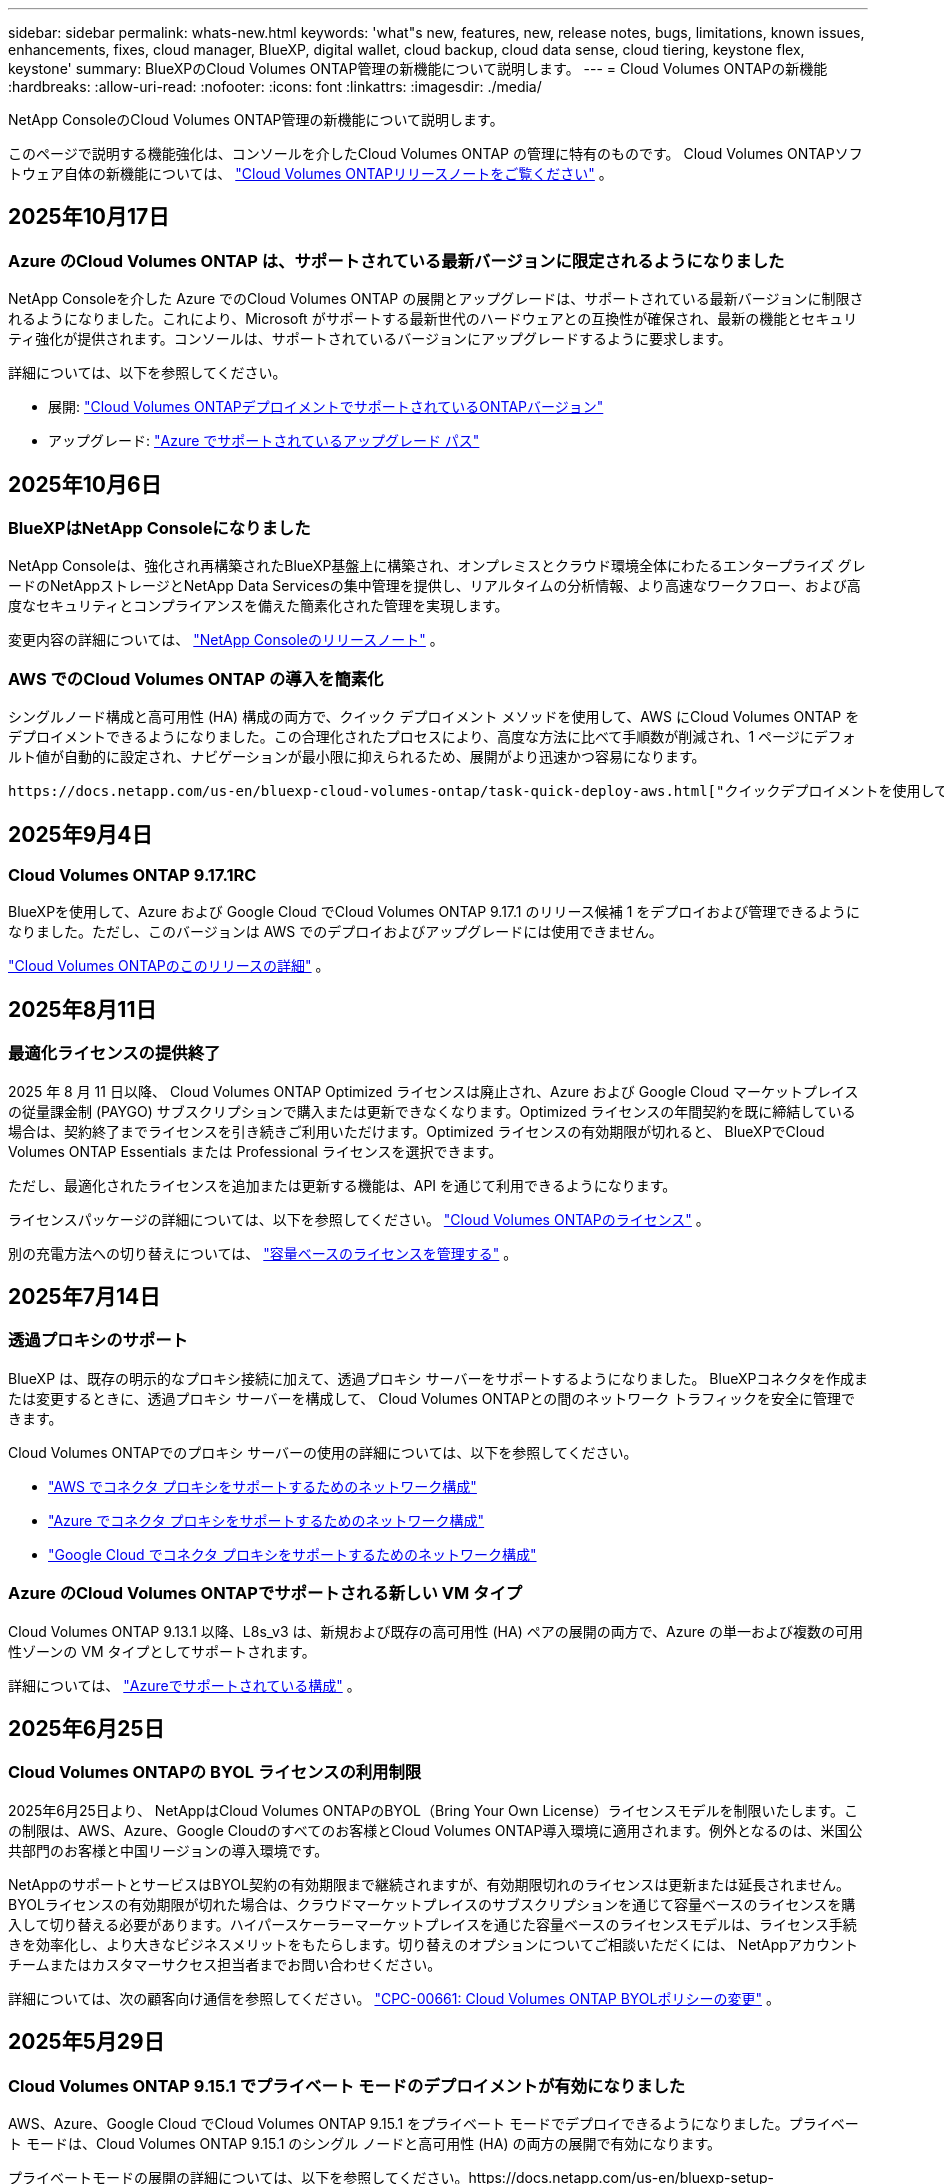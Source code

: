 ---
sidebar: sidebar 
permalink: whats-new.html 
keywords: 'what"s new, features, new, release notes, bugs, limitations, known issues, enhancements, fixes, cloud manager, BlueXP, digital wallet, cloud backup, cloud data sense, cloud tiering, keystone flex, keystone' 
summary: BlueXPのCloud Volumes ONTAP管理の新機能について説明します。 
---
= Cloud Volumes ONTAPの新機能
:hardbreaks:
:allow-uri-read: 
:nofooter: 
:icons: font
:linkattrs: 
:imagesdir: ./media/


[role="lead"]
NetApp ConsoleのCloud Volumes ONTAP管理の新機能について説明します。

このページで説明する機能強化は、コンソールを介したCloud Volumes ONTAP の管理に特有のものです。  Cloud Volumes ONTAPソフトウェア自体の新機能については、 https://docs.netapp.com/us-en/cloud-volumes-ontap-relnotes/index.html["Cloud Volumes ONTAPリリースノートをご覧ください"^] 。



== 2025年10月17日



=== Azure のCloud Volumes ONTAP は、サポートされている最新バージョンに限定されるようになりました

NetApp Consoleを介した Azure でのCloud Volumes ONTAP の展開とアップグレードは、サポートされている最新バージョンに制限されるようになりました。これにより、Microsoft がサポートする最新世代のハードウェアとの互換性が確保され、最新の機能とセキュリティ強化が提供されます。コンソールは、サポートされているバージョンにアップグレードするように要求します。

詳細については、以下を参照してください。

* 展開: https://docs.netapp.com/us-en/storage-management-cloud-volumes-ontap/reference-versions.html#azure["Cloud Volumes ONTAPデプロイメントでサポートされているONTAPバージョン"^]
* アップグレード: https://docs.netapp.com/us-en/storage-management-cloud-volumes-ontap/task-updating-ontap-cloud.html#supported-upgrade-paths["Azure でサポートされているアップグレード パス"^]




== 2025年10月6日



=== BlueXPはNetApp Consoleになりました

NetApp Consoleは、強化され再構築されたBlueXP基盤上に構築され、オンプレミスとクラウド環境全体にわたるエンタープライズ グレードのNetAppストレージとNetApp Data Servicesの集中管理を提供し、リアルタイムの分析情報、より高速なワークフロー、および高度なセキュリティとコンプライアンスを備えた簡素化された管理を実現します。

変更内容の詳細については、 https://docs.netapp.com/us-en/bluexp-relnotes/index.html["NetApp Consoleのリリースノート"^] 。



=== AWS でのCloud Volumes ONTAP の導入を簡素化

シングルノード構成と高可用性 (HA) 構成の両方で、クイック デプロイメント メソッドを使用して、AWS にCloud Volumes ONTAP をデプロイメントできるようになりました。この合理化されたプロセスにより、高度な方法に比べて手順数が削減され、1 ページにデフォルト値が自動的に設定され、ナビゲーションが最小限に抑えられるため、展開がより迅速かつ容易になります。

 https://docs.netapp.com/us-en/bluexp-cloud-volumes-ontap/task-quick-deploy-aws.html["クイックデプロイメントを使用してAWSにCloud Volumes ONTAPをデプロイする"^] 。



== 2025年9月4日



=== Cloud Volumes ONTAP 9.17.1RC

BlueXPを使用して、Azure および Google Cloud でCloud Volumes ONTAP 9.17.1 のリリース候補 1 をデプロイおよび管理できるようになりました。ただし、このバージョンは AWS でのデプロイおよびアップグレードには使用できません。

link:https://docs.netapp.com/us-en/cloud-volumes-ontap-relnotes/["Cloud Volumes ONTAPのこのリリースの詳細"^] 。



== 2025年8月11日



=== 最適化ライセンスの提供終了

2025 年 8 月 11 日以降、 Cloud Volumes ONTAP Optimized ライセンスは廃止され、Azure および Google Cloud マーケットプレイスの従量課金制 (PAYGO) サブスクリプションで購入または更新できなくなります。Optimized ライセンスの年間契約を既に締結している場合は、契約終了までライセンスを引き続きご利用いただけます。Optimized ライセンスの有効期限が切れると、 BlueXPでCloud Volumes ONTAP Essentials または Professional ライセンスを選択できます。

ただし、最適化されたライセンスを追加または更新する機能は、API を通じて利用できるようになります。

ライセンスパッケージの詳細については、以下を参照してください。 https://docs.netapp.com/us-en/bluexp-cloud-volumes-ontap/concept-licensing.html["Cloud Volumes ONTAPのライセンス"^] 。

別の充電方法への切り替えについては、 https://docs.netapp.com/us-en/bluexp-cloud-volumes-ontap/task-manage-capacity-licenses.html["容量ベースのライセンスを管理する"^] 。



== 2025年7月14日



=== 透過プロキシのサポート

BlueXP は、既存の明示的なプロキシ接続に加えて、透過プロキシ サーバーをサポートするようになりました。  BlueXPコネクタを作成または変更するときに、透過プロキシ サーバーを構成して、 Cloud Volumes ONTAPとの間のネットワーク トラフィックを安全に管理できます。

Cloud Volumes ONTAPでのプロキシ サーバーの使用の詳細については、以下を参照してください。

* https://docs.netapp.com/us-en/bluexp-cloud-volumes-ontap/reference-networking-aws.html#network-configurations-to-support-connector-proxy-servers["AWS でコネクタ プロキシをサポートするためのネットワーク構成"^]
* https://docs.netapp.com/us-en/bluexp-cloud-volumes-ontap/azure/reference-networking-azure.html#network-configurations-to-support-connector["Azure でコネクタ プロキシをサポートするためのネットワーク構成"^]
* https://docs.netapp.com/us-en/bluexp-cloud-volumes-ontap/reference-networking-gcp.html#network-configurations-to-support-connector-proxy["Google Cloud でコネクタ プロキシをサポートするためのネットワーク構成"^]




=== Azure のCloud Volumes ONTAPでサポートされる新しい VM タイプ

Cloud Volumes ONTAP 9.13.1 以降、L8s_v3 は、新規および既存の高可用性 (HA) ペアの展開の両方で、Azure の単一および複数の可用性ゾーンの VM タイプとしてサポートされます。

詳細については、 https://docs.netapp.com/us-en/cloud-volumes-ontap-relnotes/reference-configs-azure.html["Azureでサポートされている構成"^] 。



== 2025年6月25日



=== Cloud Volumes ONTAPの BYOL ライセンスの利用制限

2025年6月25日より、 NetAppはCloud Volumes ONTAPのBYOL（Bring Your Own License）ライセンスモデルを制限いたします。この制限は、AWS、Azure、Google Cloudのすべてのお客様とCloud Volumes ONTAP導入環境に適用されます。例外となるのは、米国公共部門のお客様と中国リージョンの導入環境です。

NetAppのサポートとサービスはBYOL契約の有効期限まで継続されますが、有効期限切れのライセンスは更新または延長されません。BYOLライセンスの有効期限が切れた場合は、クラウドマーケットプレイスのサブスクリプションを通じて容量ベースのライセンスを購入して切り替える必要があります。ハイパースケーラーマーケットプレイスを通じた容量ベースのライセンスモデルは、ライセンス手続きを効率化し、より大きなビジネスメリットをもたらします。切り替えのオプションについてご相談いただくには、 NetAppアカウントチームまたはカスタマーサクセス担当者までお問い合わせください。

詳細については、次の顧客向け通信を参照してください。  https://mysupport.netapp.com/info/communications/CPC-00661.html["CPC-00661: Cloud Volumes ONTAP BYOLポリシーの変更"^] 。



== 2025年5月29日



=== Cloud Volumes ONTAP 9.15.1 でプライベート モードのデプロイメントが有効になりました

AWS、Azure、Google Cloud でCloud Volumes ONTAP 9.15.1 をプライベート モードでデプロイできるようになりました。プライベート モードは、Cloud Volumes ONTAP 9.15.1 のシングル ノードと高可用性 (HA) の両方の展開で有効になります。

プライベートモードの展開の詳細については、以下を参照してください。https://docs.netapp.com/us-en/bluexp-setup-admin/concept-modes.html#restricted-mode["BlueXPの展開モードについて学ぶ"^] 。



== 2025年5月12日



=== BlueXPの Azure マーケットプレイスを通じて行われたデプロイメントの検出

BlueXPには、Azure マーケットプレイスを通じて直接導入されたCloud Volumes ONTAPシステムを検出できる機能が追加されました。つまり、他のCloud Volumes ONTAPシステムと同様に、これらのシステムをBlueXPの作業環境として追加および管理できるようになりました。

https://docs.netapp.com/us-en/bluexp-cloud-volumes-ontap/task-deploy-cvo-azure-mktplc.html["AzureマーケットプレイスからCloud Volumes ONTAPをデプロイする"^]



== 2025年4月16日



=== Azure でサポートされる新しいリージョン

次のリージョンの Azure の単一および複数のアベイラビリティーゾーンにCloud Volumes ONTAP 9.12.1 GA 以降をデプロイできるようになりました。これには、単一ノードと高可用性 (HA) の両方の展開のサポートが含まれます。

* スペイン中部
* メキシコ中央


すべての地域のリストについては、 https://bluexp.netapp.com/cloud-volumes-global-regions["Azure のグローバル地域マップ"^] 。



== 2025年4月14日



=== Google Cloud の API を通じてストレージ VM の作成を自動化

BlueXP API を使用して、Google Cloud でのストレージ VM の作成を自動化できるようになりました。この機能は、Cloud Volumes ONTAP の高可用性 (HA) 構成で使用されていましたが、単一ノードの展開でも使用できるようになりました。 BlueXP API を使用すると、必要なネットワーク インターフェース、LIF、管理 LIF を手動で構成する必要なく、Google Cloud 環境で追加のデータ提供ストレージ VM を簡単に作成、名前変更、削除できます。この自動化により、ストレージ VM の管理プロセスが簡素化されます。

https://docs.netapp.com/us-en/bluexp-cloud-volumes-ontap/task-managing-svms-gcp.html["Google Cloud でCloud Volumes ONTAPのデータ提供ストレージ VM を管理する"^]



== 2025年4月3日



=== AWS のCloud Volumes ONTAP 9.13.1 の中国リージョンのサポート

中国リージョンの AWS にCloud Volumes ONTAP 9.13.1 をデプロイできるようになりました。これには、単一ノードと高可用性 (HA) の両方の展開のサポートが含まれます。NetAppから直接購入したライセンスのみがサポートされます。

地域ごとの提供状況については、 https://bluexp.netapp.com/cloud-volumes-global-regions["Cloud Volumes ONTAPのグローバル リージョン マップ"^] 。



== 2025年3月28日



=== Cloud Volumes ONTAP 9.14.1 でプライベート モードのデプロイメントが有効になりました

AWS、Azure、Google Cloud でCloud Volumes ONTAP 9.14.1 をプライベート モードでデプロイできるようになりました。プライベート モードは、Cloud Volumes ONTAP 9.14.1 のシングル ノードと高可用性 (HA) の両方の展開で有効になります。

プライベートモードの展開の詳細については、以下を参照してください。https://docs.netapp.com/us-en/bluexp-setup-admin/concept-modes.html#restricted-mode["BlueXPの展開モードについて学ぶ"^] 。



== 2025年3月12日



=== Azure の複数の可用性ゾーンの展開でサポートされる新しいリージョン

Cloud Volumes ONTAP 9.12.1 GA 以降では、次のリージョンで Azure の HA 複数可用性ゾーンの展開がサポートされるようになりました。

* 米国中部
* US Gov Virginia (米国政府地域 - バージニア州)


すべての地域のリストについては、 https://bluexp.netapp.com/cloud-volumes-global-regions["Azure のグローバル地域マップ"^] 。



== 2025年3月10日



=== Azure の API を通じてストレージ VM の作成を自動化

BlueXP API を使用して、Azure のCloud Volumes ONTAP用の追加データ提供ストレージ VM を作成、名前変更、削除できるようになりました。  API を使用すると、管理目的でストレージ VM を使用する必要がある場合、必要なネットワーク インターフェイス、LIF、管理 LIF の構成を含む、ストレージ VM の作成プロセスが自動化されます。

https://docs.netapp.com/us-en/bluexp-cloud-volumes-ontap/task-managing-svms-azure.html["Azure でCloud Volumes ONTAPのデータサービス ストレージ VM を管理する"^]



== 2025年3月6日



=== Cloud Volumes ONTAP 9.16.1 GA

BlueXPを使用して、Azure および Google Cloud でCloud Volumes ONTAP 9.16.1 一般提供リリースを展開および管理できるようになりました。ただし、このバージョンは AWS でのデプロイおよびアップグレードには使用できません。

link:https://docs.netapp.com/us-en/cloud-volumes-ontap-9161-relnotes/["Cloud Volumes ONTAPのこのリリースに含まれる新機能について学びましょう"^] 。



== 2025年3月3日



=== Azure のニュージーランド北部リージョンのサポート

Cloud Volumes ONTAP 9.12.1 GA 以降の単一ノードおよび高可用性 (HA) 構成では、Azure でニュージーランド北部リージョンがサポートされるようになりました。このリージョンでは Lsv3 インスタンス タイプはサポートされていないことに注意してください。

サポートされているすべての地域のリストについては、 https://bluexp.netapp.com/cloud-volumes-global-regions["Azure のグローバル地域マップ"^] 。



== 2025年2月18日



=== Azure マーケットプレイス直接展開のご紹介

Azure マーケットプレイスの直接展開を利用して、Azure マーケットプレイスからCloud Volumes ONTAP を簡単かつ迅速に直接展開できるようになりました。この合理化された方法を使用すると、 BlueXPコネクタをセットアップしたり、 BlueXPを介してCloud Volumes ONTAP を展開するために必要なその他のオンボーディング基準を満たしたりすることなく、環境内でCloud Volumes ONTAPのコア機能や機能を探索できます。

* https://docs.netapp.com/us-en/bluexp-cloud-volumes-ontap/concept-azure-mktplace-direct.html["Azure でのCloud Volumes ONTAP の展開オプションについて学習します"^]
* https://docs.netapp.com/us-en/bluexp-cloud-volumes-ontap/task-deploy-cvo-azure-mktplc.html["AzureマーケットプレイスからCloud Volumes ONTAPをデプロイする"^]




== 2025年2月10日



=== BlueXPからSystem Managerにアクセスするためのユーザー認証が有効になりました

BlueXP管理者は、 BlueXPからONTAP System Manager にアクセスするONTAPユーザーの認証をアクティブ化できるようになりました。 BlueXP Connector 設定を編集することで、このオプションを有効にすることができます。このオプションは標準モードとプライベートモードで使用できます。

link:https://docs.netapp.com/us-en/bluexp-cloud-volumes-ontap/task-administer-advanced-view.html["System Manager を使用してCloud Volumes ONTAPを管理する"^] 。



=== BlueXP Advanced View が System Manager に名称変更されました

ONTAP System Manager を介してBlueXPからCloud Volumes ONTAP を詳細に管理するためのオプションの名前が、*Advanced View* から *System Manager* に変更されました。

link:https://docs.netapp.com/us-en/bluexp-cloud-volumes-ontap/task-administer-advanced-view.html["System Manager を使用してCloud Volumes ONTAPを管理する"^] 。



=== BlueXP digital walletでライセンスをより簡単に管理する方法をご紹介します

BlueXP digital wallet内の改善されたナビゲーション ポイントを使用することで、 Cloud Volumes ONTAPライセンスの管理が簡素化されました。

* *管理 >Licenses and subscriptions> 概要/直接ライセンス* タブから、 Cloud Volumes ONTAPライセンス情報に簡単にアクセスできます。
* 容量ベースのライセンスを包括的に理解するには、[概要] タブの Cloud Volume ONTAPパネルで [表示] をクリックします。この詳細ビューでは、ライセンスとサブスクリプションに関する詳細な情報が表示されます。
* 以前のインターフェースを希望する場合は、[*従来のビューに切り替える*] ボタンをクリックして、ライセンスの詳細をタイプ別に表示し、ライセンスの課金方法を変更できます。


link:https://docs.netapp.com/us-en/bluexp-cloud-volumes-ontap/task-manage-capacity-licenses.html["容量ベースのライセンスを管理する"^] 。



== 2024年12月9日



=== ベストプラクティスに合わせて Azure でサポートされる VM のリストが更新されました

Azure にCloud Volumes ONTAPの新しいインスタンスを展開するときに、DS_v2 および Es_v3 マシン ファミリはBlueXPで選択できなくなりました。これらのファミリは、古い既存のシステムでのみ保持され、サポートされます。Cloud Volumes ONTAPの新しいデプロイメントは、9.12.1 リリース以降でのみ Azure でサポートされます。Es_v4 またはCloud Volumes ONTAP 9.12.1 以降と互換性のある他のシリーズに切り替えることをお勧めします。ただし、DS_v2 および Es_v3 シリーズのマシンは、API を通じて行われる新しいデプロイメントでは利用できるようになります。

https://docs.netapp.com/us-en/cloud-volumes-ontap-relnotes/reference-configs-azure.html["Azureでサポートされている構成"^]



== 2024年11月11日



=== ノードベースライセンスの提供終了

NetApp は、Cloud Volumes ONTAPノードベース ライセンスの提供終了 (EOA) とサポート終了 (EOS) を計画しています。 2024 年 11 月 11 日をもって、ノードベースのライセンスの限定提供は終了しました。ノードベースのライセンスのサポートは、2024 年 12 月 31 日に終了します。ノードベースのライセンスの EOA 後は、 BlueXPライセンス変換ツールを使用して容量ベースのライセンスに移行する必要があります。

年間契約または長期契約の場合、 NetApp、EOA 日付またはライセンス有効期限の前にNetApp の担当者に連絡して、移行の前提条件が満たされていることを確認することをお勧めします。 Cloud Volumes ONTAPノードの長期契約がなく、オンデマンドの従量課金制 (PAYGO) サブスクリプションに対してシステムを実行している場合は、EOS 日付の前に変換を計画することが重要です。長期契約と PAYGO サブスクリプションの両方において、 BlueXPライセンス変換ツールを使用してシームレスな変換を行うことができます。

https://docs.netapp.com/us-en/bluexp-cloud-volumes-ontap/concept-licensing.html#end-of-availability-of-node-based-licenses["ノードベースライセンスの提供終了"^] https://docs.netapp.com/us-en/bluexp-cloud-volumes-ontap/task-convert-node-capacity.html["Cloud Volumes ONTAPノードベースのライセンスを容量ベースのライセンスに変換する"^]



=== BlueXPからのノードベースのデプロイメントの削除

ノードベースのライセンスを使用してCloud Volumes ONTAPシステムを展開するオプションは、 BlueXPでは非推奨です。いくつかの特殊なケースを除き、どのクラウド プロバイダーでも、Cloud Volumes ONTAPデプロイメントにノードベースのライセンスを使用することはできません。

NetApp は、契約上の義務と運用上のニーズに準拠する次の固有のライセンス要件を認識しており、これらの状況でノードベースのライセンスを引き続きサポートします。

* 米国公共部門の顧客
* プライベートモードでのデプロイメント
* AWS におけるCloud Volumes ONTAPの中国リージョン展開
* 有効で期限切れでないノードごとのライセンス（BYOLライセンス）をお持ちの場合


https://docs.netapp.com/us-en/bluexp-cloud-volumes-ontap/concept-licensing.html#end-of-availability-of-node-based-licenses["ノードベースライセンスの提供終了"^]



=== Azure Blob ストレージ上のCloud Volumes ONTAPデータ用のコールド層の追加

BlueXPでは、Azure Blob ストレージに非アクティブな容量層データを保存するためにコールド層を選択できるようになりました。既存のホット層とクール層にコールド層を追加すると、より手頃なストレージ オプションが提供され、コスト効率が向上します。

https://docs.netapp.com/us-en/bluexp-cloud-volumes-ontap/concept-data-tiering.html#data-tiering-in-azure["Azure のデータ階層化"^]



=== Azure のストレージ アカウントへのパブリック アクセスを制限するオプション

Azure のCloud Volumes ONTAPシステムのストレージ アカウントへのパブリック アクセスを制限するオプションが追加されました。アクセスを無効にすると、組織のセキュリティ ポリシーに準拠する必要がある場合でも、同じ VNet 内であってもプライベート IP アドレスが公開されることを防ぐことができます。このオプションは、 Cloud Volumes ONTAPシステムのデータ階層化も無効にし、単一ノードと高可用性ペアの両方に適用できます。

https://docs.netapp.com/us-en/bluexp-cloud-volumes-ontap/reference-networking-azure.html#security-group-rules["セキュリティグループルール"^] 。



=== Cloud Volumes ONTAP導入後の WORM 有効化

BlueXPを使用して、既存のCloud Volumes ONTAPシステムで、Write Once、Read Many (WORM) ストレージをアクティブ化できるようになりました。この機能により、作成時に WORM が有効になっていなかった場合でも、作業環境で WORM を有効にする柔軟性が得られます。一度有効にすると、WORM を無効にすることはできません。

https://docs.netapp.com/us-en/bluexp-cloud-volumes-ontap/concept-worm.html#enabling-worm-on-a-cloud-volumes-ontap-working-environment["Cloud Volumes ONTAP作業環境で WORM を有効にする"^]



== 2024年10月25日



=== Google Cloud でサポートされる VM のリストがベスト プラクティスに合わせて更新されました

Google Cloud でCloud Volumes ONTAPの新しいインスタンスをデプロイするときに、n1 シリーズ マシンはBlueXPで選択できなくなりました。n1 シリーズのマシンは、古い既存のシステムでのみ保持され、サポートされます。Cloud Volumes ONTAPの新しいデプロイメントは、Google Cloud 9.8 リリース以降でのみサポートされます。 Cloud Volumes ONTAP 9.8 以降と互換性のある n2 シリーズのマシン タイプに切り替えることをお勧めします。ただし、n1 シリーズのマシンは、API を通じて実行される新しいデプロイメントに使用できます。

https://docs.netapp.com/us-en/cloud-volumes-ontap-relnotes/reference-configs-gcp.html["Google Cloud でサポートされている構成"^] 。



=== プライベートモードでの Amazon Web Services のローカルゾーンのサポート

BlueXP は、プライベート モードでのCloud Volumes ONTAP高可用性 (HA) デプロイメント用の AWS ローカルゾーンをサポートするようになりました。以前は標準モードのみに限定されていたサポートが、プライベート モードまで拡張されました。


NOTE: BlueXP を制限モードで使用する場合、AWS ローカルゾーンはサポートされません。

HAデプロイメントを備えたAWSローカルゾーンの詳細については、以下を参照してください。link:https://docs.netapp.com/us-en/bluexp-cloud-volumes-ontap/concept-ha.html#aws-local-zones["AWS ローカルゾーン"^] 。



== 2024年10月7日



=== アップグレードのバージョン選択におけるユーザーエクスペリエンスの向上

このリリース以降、 BlueXP通知を使用してCloud Volumes ONTAPをアップグレードしようとすると、使用するデフォルト、最新バージョン、互換性のあるバージョンに関するガイダンスが表示されます。また、 Cloud Volumes ONTAPインスタンスと互換性のある最新のパッチまたはメジャー バージョンを選択したり、アップグレードするバージョンを手動で入力したりできるようになりました。

https://docs.netapp.com/us-en/bluexp-cloud-volumes-ontap/task-updating-ontap-cloud.html#upgrade-from-bluexp-notifications["Cloud Volumes ONTAPソフトウェアのアップグレード"]



== 2024年9月9日



=== WORMとARP機能は課金対象外となりました

WORM (Write Once Read Many) と ARP (Autonomous Ransomware Protection) の組み込みデータ保護およびセキュリティ機能は、Cloud Volumes ONTAPライセンスで追加料金なしで提供されます。新しい価格モデルは、AWS、Azure、Google Cloud の新規および既存の BYOL と PAYGO/マーケットプレイスのサブスクリプションの両方に適用されます。容量ベースとノードベースの両方のライセンスには、単一ノードと高可用性 (HA) ペアを含むすべての構成の ARP と WORM が追加費用なしで含まれます。

簡素化された価格設定により、次のようなメリットがもたらされます。

* 現在 WORM と ARP が含まれているアカウントでは、これらの機能に対して料金が発生しなくなります。今後は、この変更以前と同様に、容量使用量に対する料金のみが請求されます。今後の請求書には WORM と ARP は含まれなくなります。
* 現在のアカウントにこれらの機能が含まれていない場合は、追加料金なしで WORM と ARP を選択できるようになりました。
* 新規アカウントのすべてのCloud Volumes ONTAPサービスでは、WORM と ARP の料金は除外されます。


これらの機能の詳細については、以下をご覧ください。

* https://docs.netapp.com/us-en/bluexp-cloud-volumes-ontap/task-protecting-ransomware.html["Cloud Volumes ONTAPでNetAppランサムウェア保護ソリューションを有効にする"]
* https://docs.netapp.com/us-en/bluexp-cloud-volumes-ontap/concept-worm.html["WORMストレージ"]




== 2024年8月23日



=== AWS でカナダ西部リージョンのサポートが開始されました

Cloud Volumes ONTAP 9.12.1 GA 以降では、カナダ西部リージョンが AWS でサポートされるようになりました。

すべての地域のリストについては、 https://bluexp.netapp.com/cloud-volumes-global-regions["AWS のグローバルリージョンマップ"^] 。



== 2024年8月22日



=== Cloud Volumes ONTAP 9.15.1 GA

BlueXP は、AWS、Azure、Google Cloud でCloud Volumes ONTAP 9.15.1 一般提供リリースを展開および管理できるようになりました。

https://docs.netapp.com/us-en/cloud-volumes-ontap-9151-relnotes/["Cloud Volumes ONTAPのこのリリースに含まれる新機能について学びましょう"^] 。



== 2024年8月8日



=== Edge Cache ライセンス パッケージは廃止されました

Edge Cache 容量ベースのライセンス パッケージは、Cloud Volumes ONTAPの今後の展開では利用できなくなります。ただし、API を使用してこの機能を利用することができます。



=== Azure の Flash Cache の最小バージョン サポート

Azure で Flash Cache を構成するために必要な最小のCloud Volumes ONTAPバージョンは 9.13.1 GA です。  Azure のCloud Volumes ONTAPシステムに Flash Cache をデプロイするには、 ONTAP 9.13.1 GA 以降のバージョンのみを使用できます。

サポートされている構成については、 https://docs.netapp.com/us-en/cloud-volumes-ontap-relnotes/reference-configs-azure.html#single-node-systems["Azureでサポートされている構成"^] 。



=== マーケットプレイスサブスクリプションの無料トライアルは廃止されました

クラウド プロバイダーのマーケットプレイスにおける従量課金制サブスクリプションの 30 日間の自動無料トライアルまたは評価ライセンスは、 Cloud Volumes ONTAPでは利用できなくなります。マーケットプレイスのあらゆるタイプのサブスクリプション（PAYGO または年間契約）の課金は、無料試用期間なしで、最初の使用から有効になります。



== 2024年6月10日



=== Cloud Volumes ONTAP 9.15.0

BlueXP は、AWS、Azure、Google Cloud でCloud Volumes ONTAP 9.15.0 を展開および管理できるようになりました。

https://docs.netapp.com/us-en/cloud-volumes-ontap-9150-relnotes/["Cloud Volumes ONTAPのこのリリースに含まれる新機能について学びましょう"^] 。



== 2024年5月17日



=== Amazon Web Services ローカルゾーンのサポート

Cloud Volumes ONTAP HA デプロイメントで AWS ローカルゾーンのサポートが利用できるようになりました。  AWS ローカルゾーンは、ストレージ、コンピューティング、データベース、およびその他の厳選された AWS サービスが大都市や産業地域の近くに配置されているインフラストラクチャ展開です。


NOTE: BlueXP を標準モードで使用する場合、AWS ローカルゾーンがサポートされます。現時点では、 BlueXP を制限モードまたはプライベートモードで使用する場合、AWS ローカルゾーンはサポートされません。

HAデプロイメントを備えたAWSローカルゾーンの詳細については、以下を参照してください。 https://docs.netapp.com/us-en/bluexp-cloud-volumes-ontap/concept-ha.html#aws-local-zones["AWS ローカルゾーン"^] 。



== 2024年4月23日



=== Azure の複数の可用性ゾーンの展開でサポートされる新しいリージョン

Cloud Volumes ONTAP 9.12.1 GA 以降では、次のリージョンで Azure の HA 複数可用性ゾーンの展開がサポートされるようになりました。

* ドイツ西中部
* ポーランド中央
* 米国西部3
* イスラエル中央
* イタリア北部
* カナダ中部


すべての地域のリストについては、 https://bluexp.netapp.com/cloud-volumes-global-regions["Azure のグローバル地域マップ"^] 。



=== Google Cloud でヨハネスブルグ リージョンがサポートされるようになりました

ヨハネスブルグ地域(`africa-south1`Google Cloud for Cloud Volumes ONTAP 9.12.1 GA 以降では、リージョンがサポートされるようになりました。

すべての地域のリストについては、 https://bluexp.netapp.com/cloud-volumes-global-regions["Google Cloud のグローバル地域マップ"^] 。



=== ボリュームテンプレートとタグはサポートされなくなりました

テンプレートからボリュームを作成したり、ボリュームのタグを編集したりすることはできなくなりました。これらのアクションは、現在は利用できなくなったBlueXP修復サービスに関連付けられていました。



== 2024年3月8日



=== Amazon インスタントメタデータサービス v2 のサポート

AWS では、 Cloud Volumes ONTAP、Mediator、および Connector がすべての機能で Amazon Instant Metadata Service v2 (IMDSv2) をサポートするようになりました。 IMDSv2 は脆弱性に対する保護を強化します。以前は IMDSv1 のみがサポートされていました。

セキュリティ ポリシーで必要な場合は、IMDSv2 を使用するように EC2 インスタンスを設定できます。手順については、 https://docs.netapp.com/us-en/bluexp-setup-admin/task-require-imdsv2.html["既存のコネクタを管理するためのBlueXP のセットアップおよび管理ドキュメント"^] 。



== 2024年3月5日



=== Cloud Volumes ONTAP 9.14.1 GA

BlueXP は、AWS、Azure、Google Cloud でCloud Volumes ONTAP 9.14.1 一般提供リリースを展開および管理できるようになりました。

https://docs.netapp.com/us-en/cloud-volumes-ontap-9141-relnotes/["Cloud Volumes ONTAPのこのリリースに含まれる新機能について学びましょう"^] 。



== 2024年2月2日



=== Azure での Edv5 シリーズ VM のサポート

Cloud Volumes ONTAP は、9.14.1 リリース以降、次の Edv5 シリーズ VM をサポートするようになりました。

* E4ds_v5
* E8ds_v5
* E20s_v5
* E32ds_v5
* E48ds_v5
* E64ds_v5


https://docs.netapp.com/us-en/cloud-volumes-ontap-relnotes/reference-configs-azure.html["Azureでサポートされている構成"^]



== 2024年1月16日



=== BlueXPのパッチリリース

パッチ リリースは、 BlueXPで、Cloud Volumes ONTAPの最新の 3 つのバージョンに対してのみ利用できます。

https://docs.netapp.com/us-en/bluexp-cloud-volumes-ontap/task-updating-ontap-cloud.html#patch-releases["Cloud Volumes ONTAP のアップグレード"^]



== 2024年1月8日



=== Azure の複数の可用性ゾーン向けの新しい VM

Cloud Volumes ONTAP 9.13.1 以降、次の VM タイプは、新規および既存の高可用性ペアの展開に対して Azure の複数の可用性ゾーンをサポートします。

* L16s_v3
* L32s_v3
* L48s_v3
* L64s_v3


https://docs.netapp.com/us-en/cloud-volumes-ontap-relnotes/reference-configs-azure.html["Azureでサポートされている構成"^]



== 2023年12月6日



=== Cloud Volumes ONTAP 9.14.1 RC1

BlueXP は、AWS、Azure、Google Cloud でCloud Volumes ONTAP 9.14.1 を展開および管理できるようになりました。

https://docs.netapp.com/us-en/cloud-volumes-ontap-9141-relnotes/["Cloud Volumes ONTAPのこのリリースに含まれる新機能について学びましょう"^] 。



=== 300 TiB FlexVol volumeの上限

Cloud Volumes ONTAP 9.12.1 P2 および 9.13.0 P2 以降では System Manager とONTAP CLI を使用して、またCloud Volumes ONTAP 9.13.1 以降ではBlueXPを使用して、最大サイズ 300 TiB までのFlexVol volumeを作成できるようになりました。

* https://docs.netapp.com/us-en/cloud-volumes-ontap-relnotes/reference-limits-aws.html#file-and-volume-limits["AWSのストレージ制限"]
* https://docs.netapp.com/us-en/cloud-volumes-ontap-relnotes/reference-limits-azure.html#file-and-volume-limits["Azure のストレージ制限"]
* https://docs.netapp.com/us-en/cloud-volumes-ontap-relnotes/reference-limits-gcp.html#logical-storage-limits["Google Cloud のストレージ制限"]




== 2023年12月5日

以下の変更が導入されました。



=== Azure の新しいリージョンのサポート

.単一のアベイラビリティゾーンリージョンのサポート
Cloud Volumes ONTAP 9.12.1 GA 以降では、次のリージョンで Azure の高可用性単一可用性ゾーンのデプロイメントがサポートされるようになりました。

* テルアビブ
* ミラノ


.複数のアベイラビリティゾーンリージョンのサポート
Cloud Volumes ONTAP 9.12.1 GA 以降では、次のリージョンで Azure の高可用性の複数可用性ゾーンのデプロイメントがサポートされるようになりました。

* インド中部
* ノルウェー東部
* スイス北部
* 南アフリカ北部
* アラブ首長国連邦北部


すべての地域のリストについては、 https://bluexp.netapp.com/cloud-volumes-global-regions["Azure のグローバル地域マップ"^] 。



== 2023年11月10日

コネクタの 3.9.35 リリースでは、次の変更が導入されました。



=== Google Cloud でベルリン リージョンがサポートされるようになりました

Google Cloud のCloud Volumes ONTAP 9.12.1 GA 以降では、ベルリン リージョンがサポートされるようになりました。

すべての地域のリストについては、 https://bluexp.netapp.com/cloud-volumes-global-regions["Google Cloud のグローバル地域マップ"^] 。



== 2023年11月8日

コネクタの 3.9.35 リリースでは、次の変更が導入されました。



=== AWSでテルアビブリージョンがサポートされるようになりました

Cloud Volumes ONTAP 9.12.1 GA 以降では、テルアビブ リージョンが AWS でサポートされるようになりました。

すべての地域のリストについては、 https://bluexp.netapp.com/cloud-volumes-global-regions["AWS のグローバルリージョンマップ"^] 。



== 2023年11月1日

コネクタの 3.9.34 リリースでは、次の変更が導入されました。



=== Google Cloud でサウジアラビア リージョンがサポートされるようになりました

Google Cloud のCloud Volumes ONTAPおよび Connector for Cloud Volumes ONTAP 9.12.1 GA 以降で、サウジアラビア リージョンがサポートされるようになりました。

すべての地域のリストについては、 https://bluexp.netapp.com/cloud-volumes-global-regions["Google Cloud のグローバル地域マップ"^] 。



== 2023年10月23日

コネクタの 3.9.34 リリースでは、次の変更が導入されました。



=== Azure の HA マルチアベイラビリティゾーン展開でサポートされる新しいリージョン

Azure の次のリージョンでは、 Cloud Volumes ONTAP 9.12.1 GA 以降の高可用性の複数の可用性ゾーンの展開がサポートされるようになりました。

* オーストラリア東部
* 東アジア
* フランス中部
* 北ヨーロッパ
* カタール中央
* スウェーデン中央
* 西ヨーロッパ
* 米国西部2


複数のアベイラビリティゾーンをサポートするすべてのリージョンのリストについては、 https://bluexp.netapp.com/cloud-volumes-global-regions["Azure のグローバル地域マップ"^] 。



== 2023年10月6日

コネクタの 3.9.34 リリースでは、次の変更が導入されました。



=== Cloud Volumes ONTAP 9.14.0

BlueXP は、AWS、Azure、Google Cloud でCloud Volumes ONTAP 9.14.0 一般提供リリースを展開および管理できるようになりました。

https://docs.netapp.com/us-en/cloud-volumes-ontap-9140-relnotes/["Cloud Volumes ONTAPのこのリリースに含まれる新機能について学びましょう"^] 。



== 2023年9月10日

コネクタの 3.9.33 リリースでは、次の変更が導入されました。



=== Azure での Lsv3 シリーズ VM のサポート

9.13.1 リリース以降、L48s_v3 および L64s_v3 インスタンス タイプが、単一および複数の可用性ゾーンでの共有管理対象ディスクを使用した単一ノードおよび高可用性ペアの展開で、Azure のCloud Volumes ONTAPでサポートされるようになりました。これらのインスタンス タイプは Flash Cache をサポートします。

https://docs.netapp.com/us-en/cloud-volumes-ontap-relnotes/reference-configs-azure.html["Azure でCloud Volumes ONTAPがサポートする構成を表示する"^] https://docs.netapp.com/us-en/cloud-volumes-ontap-relnotes/reference-limits-azure.html["Azure のCloud Volumes ONTAPのストレージ制限を表示する"^]



== 2023年7月30日

コネクタの 3.9.32 リリースでは、次の変更が導入されました。



=== Google Cloud のフラッシュ キャッシュと高速書き込みのサポート

Google Cloud for Cloud Volumes ONTAP 9.13.1 以降では、Flash Cache と高速書き込み速度を個別に有効にできます。サポートされているすべてのインスタンス タイプで、高速書き込み速度を利用できます。  Flash Cache は次のインスタンス タイプでサポートされています。

* n2-標準-16
* n2-標準-32
* n2-標準-48
* n2-標準-64


これらの機能は、単一ノードと高可用性ペアの両方の展開で個別に、または一緒に使用できます。

https://docs.netapp.com/us-en/bluexp-cloud-volumes-ontap/task-deploying-gcp.html["Google Cloud でCloud Volumes ONTAPを起動する"^]



=== 使用状況レポートの機能強化

使用状況レポート内に表示される情報にさまざまな改善が加えられました。使用状況レポートの機能強化は次のとおりです。

* 列名に TiB 単位が含まれるようになりました。
* シリアル番号用の新しい「ノード」フィールドが追加されました。
* ストレージ VM 使用状況レポートに新しい「ワークロード タイプ」列が追加されました。
* ストレージ VM およびボリュームの使用状況レポートに作業環境名が含まれるようになりました。
* ボリューム タイプ「ファイル」のラベルが「プライマリ (読み取り/書き込み)」になりました。
* ボリューム タイプ「セカンダリ」のラベルが「セカンダリ (DP)」に変更されました。


使用状況レポートの詳細については、以下を参照してください。 https://docs.netapp.com/us-en/bluexp-cloud-volumes-ontap/task-manage-capacity-licenses.html#download-usage-reports["使用状況レポートをダウンロードする"^] 。



== 2023年7月26日

コネクタの 3.9.31 リリースでは、次の変更が導入されました。



=== Cloud Volumes ONTAP 9.13.1 GA

BlueXP は、AWS、Azure、Google Cloud でCloud Volumes ONTAP 9.13.1 一般提供リリースを展開および管理できるようになりました。

https://docs.netapp.com/us-en/cloud-volumes-ontap-9131-relnotes/["Cloud Volumes ONTAPのこのリリースに含まれる新機能について学びましょう"^] 。



== 2023年7月2日

コネクタの 3.9.31 リリースでは、次の変更が導入されました。



=== Azure での HA 複数可用性ゾーン展開のサポート

Azure の日本東部と韓国中部では、 Cloud Volumes ONTAP 9.12.1 GA 以降の HA 複数可用性ゾーンの展開がサポートされるようになりました。

複数のアベイラビリティゾーンをサポートするすべてのリージョンのリストについては、 https://bluexp.netapp.com/cloud-volumes-global-regions["Azure のグローバル地域マップ"^] 。



=== 自律型ランサムウェア保護のサポート

Autonomous Ransomware Protection (ARP) がCloud Volumes ONTAPでサポートされるようになりました。  ARP サポートは、Cloud Volumes ONTAPバージョン 9.12.1 以降で利用できます。

Cloud Volumes ONTAPを使用した ARP の詳細については、以下を参照してください。 https://docs.netapp.com/us-en/bluexp-cloud-volumes-ontap/task-protecting-ransomware.html#autonomous-ransomware-protection["自律型ランサムウェア対策"^] 。



== 2023年6月26日

コネクタの 3.9.30 リリースでは、次の変更が導入されました。



=== Cloud Volumes ONTAP 9.13.1 RC1

BlueXP は、AWS、Azure、Google Cloud でCloud Volumes ONTAP 9.13.1 を展開および管理できるようになりました。

https://docs.netapp.com/us-en/cloud-volumes-ontap-9131-relnotes["Cloud Volumes ONTAPのこのリリースに含まれる新機能について学びましょう"^] 。



== 2023年6月4日

コネクタの 3.9.30 リリースでは、次の変更が導入されました。



=== Cloud Volumes ONTAPアップグレード バージョン セレクターの更新

「Cloud Volumes ONTAP のアップグレード」ページから、 Cloud Volumes ONTAPの最新バージョンにアップグレードするか、古いバージョンにアップグレードするかを選択できるようになりました。

BlueXP経由でCloud Volumes ONTAPをアップグレードする方法の詳細については、以下を参照してください。 https://docs.netapp.com/us-en/cloud-manager-cloud-volumes-ontap/task-updating-ontap-cloud.html#upgrade-cloud-volumes-ontap["Cloud Volumes ONTAP のアップグレード"^] 。



== 2023年5月7日

コネクタの 3.9.29 リリースでは、次の変更が導入されました。



=== Google Cloud でカタール リージョンがサポートされるようになりました

カタール リージョンは、Google Cloud のCloud Volumes ONTAPおよび Connector for Cloud Volumes ONTAP 9.12.1 GA 以降でサポートされるようになりました。



=== Azure でスウェーデン中部リージョンがサポートされるようになりました

Cloud Volumes ONTAPおよび Connector for Cloud Volumes ONTAP 9.12.1 GA 以降では、Azure でスウェーデン セントラル リージョンがサポートされるようになりました。



=== Azure オーストラリア東部における HA マルチアベイラビリティゾーン展開のサポート

Azure のオーストラリア東部リージョンでは、 Cloud Volumes ONTAP 9.12.1 GA 以降の HA 複数可用性ゾーンの展開がサポートされるようになりました。



=== 充電使用量の内訳

容量ベースのライセンスをサブスクライブすると、何に対して課金されるのかがわかるようになりました。 BlueXPのデジタル ウォレットからは、次の種類の使用状況レポートをダウンロードできます。使用状況レポートには、サブスクリプションの容量の詳細が提供され、 Cloud Volumes ONTAPサブスクリプション内のリソースに対してどのように課金されるかが示されます。ダウンロード可能なレポートは他のユーザーと簡単に共有できます。

* Cloud Volumes ONTAPパッケージの使用
* 高レベルの使用法
* ストレージVMの使用状況
* ボリューム使用量


 https://docs.netapp.com/us-en/bluexp-cloud-volumes-ontap/task-manage-capacity-licenses.html["容量ベースのライセンスを管理する"^] 。



=== マーケットプレイスサブスクリプションなしでBlueXPにアクセスすると通知が表示されるようになりました

マーケットプレイス サブスクリプションなしでBlueXPのCloud Volumes ONTAP にアクセスするたびに通知が表示されるようになりました。通知には、「この作業環境のマーケットプレイス サブスクリプションは、 Cloud Volumes ONTAP の利用規約に準拠している必要があります」と記載されています。



== 2023年4月4日



=== AWS の中国リージョンのサポート

Cloud Volumes ONTAP 9.12.1 GA 以降、AWS では次のように中国リージョンがサポートされるようになりました。

* 単一ノード システムがサポートされています。
* NetAppから直接購入したライセンスがサポートされます。


地域ごとの提供状況については、 https://bluexp.netapp.com/cloud-volumes-global-regions["Cloud Volumes ONTAPのグローバル リージョン マップ"^] 。



== 2023年4月3日

コネクタの 3.9.28 リリースでは、次の変更が導入されました。



=== トリノ地域が Google Cloud でサポートされるようになりました

トリノ リージョンは、Google Cloud のCloud Volumes ONTAPおよび Connector for Cloud Volumes ONTAP 9.12.1 GA 以降でサポートされるようになりました。



=== BlueXP digital walletの強化

BlueXP digital walletには、マーケットプレイスのプライベート オファーで購入したライセンス容量が表示されるようになりました。

https://docs.netapp.com/us-en/bluexp-cloud-volumes-ontap/task-manage-capacity-licenses.html["アカウントで消費された容量を確認する方法を学びます"^] 。



=== ボリューム作成時のコメントのサポート

このリリースでは、API を使用してCloud Volumes ONTAP FlexGroupボリュームまたはFlexVol volumeを作成するときにコメントを追加できるようになりました。



=== Cloud Volumes ONTAPの概要、ボリューム、アグリゲート ページのBlueXPユーザー インターフェースの再設計

BlueXPでは、 Cloud Volumes ONTAP の概要、ボリューム、およびアグリゲート ページのユーザー インターフェイスが再設計されました。タイルベースのデザインにより、各タイルにさらに包括的な情報が表示されるため、ユーザー エクスペリエンスが向上します。

image:screenshot-resource-page-rn.png["このスクリーンショットは、Cloud Volumes ONTAP概要ページで再設計されたBlueXPユーザー インターフェースを示しています。さまざまなタイルに、ストレージ効率、バージョン、容量配分、 Cloud Volumes ONTAP の展開、ボリューム、アグリゲート、レプリケーション、バックアップに関する情報が表示されます。"]



=== Cloud Volumes ONTAPを通じて表示可能なFlexGroupボリューム

ONTAP System Manager またはONTAP CLI を通じて直接作成されたFlexGroupボリュームは、 BlueXPの再設計されたボリューム タイルを通じて表示できるようになりました。  FlexVolボリュームに提供される情報と同様に、 BlueXP は専用のボリューム タイルを通じて、作成されたFlexGroupボリュームの詳細情報を提供します。


NOTE: 現在、 BlueXPで既存のFlexGroupボリュームのみを表示できます。  BlueXPでFlexGroupボリュームを作成する機能は現在利用できませんが、将来のリリースで提供される予定です。

image:screenshot-show-flexgroup-volume.png["ボリューム タイル下のFlexGroupボリューム アイコンのホバー テキストを示すスクリーンショット。"]

https://docs.netapp.com/us-en/bluexp-cloud-volumes-ontap/task-manage-volumes.html["作成されたFlexGroupボリュームの表示の詳細について説明します。"^]



== 2023年3月13日



=== Azure の中国リージョンのサポート

Azure でのCloud Volumes ONTAP 9.12.1 GA および 9.13.0 GA の単一ノード展開で、China North 3 リージョンがサポートされるようになりました。これらのリージョンでは、 NetAppから直接購入したライセンス (BYOL ライセンス) のみがサポートされます。


NOTE: 中国地域でのCloud Volumes ONTAPの新規導入は、9.12.1 GA および 9.13.0 GA でのみサポートされます。これらのバージョンを、 Cloud Volumes ONTAPの新しいパッチおよびリリースにアップグレードできます。中国地域で新しいバージョンのCloud Volumes ONTAPを展開する場合は、 NetAppサポートにお問い合わせください。

地域ごとの提供状況については、 https://bluexp.netapp.com/cloud-volumes-global-regions["Cloud Volumes ONTAPのグローバル リージョン マップ"^] 。



== 2023年3月5日

コネクタの 3.9.27 リリースでは、次の変更が導入されました。



=== Cloud Volumes ONTAP 9.13.0

BlueXP は、AWS、Azure、Google Cloud でCloud Volumes ONTAP 9.13.0 を展開および管理できるようになりました。

https://docs.netapp.com/us-en/cloud-volumes-ontap-9130-relnotes["Cloud Volumes ONTAPのこのリリースに含まれる新機能について学びましょう"^] 。



=== Azure での 16 TiB と 32 TiB のサポート

Cloud Volumes ONTAP は、Azure の管理ディスク上で実行される高可用性デプロイメント向けに、16 TiB および 32 TiB のディスク サイズをサポートするようになりました。

詳細はこちら https://docs.netapp.com/us-en/cloud-volumes-ontap-relnotes/reference-configs-azure.html#supported-disk-sizes["Azureでサポートされているディスクサイズ"^]。



=== MTEKMライセンス

マルチテナント暗号化キー管理 (MTEKM) ライセンスは、バージョン 9.12.1 GA 以降を実行している新規および既存のCloud Volumes ONTAPシステムに含まれるようになりました。

マルチテナント外部キー管理により、 NetApp Volume Encryption を使用するときに、個々のストレージ VM (SVM) が KMIP サーバーを通じて独自のキーを維持できるようになります。

https://docs.netapp.com/us-en/bluexp-cloud-volumes-ontap/task-encrypting-volumes.html["NetApp暗号化ソリューションを使用してボリュームを暗号化する方法を学びます"^] 。



=== インターネットのない環境のサポート

Cloud Volumes ONTAP は、インターネットから完全に分離されたあらゆるクラウド環境でサポートされるようになりました。これらの環境では、ノードベースのライセンス (BYOL) のみがサポートされます。容量ベースのライセンスはサポートされていません。開始するには、コネクタ ソフトウェアを手動でインストールし、コネクタ上で実行されているBlueXPコンソールにログインし、BYOL ライセンスをBlueXP digital walletに追加して、 Cloud Volumes ONTAP をデプロイします。

* https://docs.netapp.com/us-en/bluexp-setup-admin/task-quick-start-private-mode.html["インターネットにアクセスできない場所にコネクタをインストールする"^]
* https://docs.netapp.com/us-en/bluexp-setup-admin/task-logging-in.html["コネクタ上のBlueXPコンソールにアクセスする"^]
* https://docs.netapp.com/us-en/bluexp-cloud-volumes-ontap/task-manage-node-licenses.html#manage-byol-licenses["割り当てられていないライセンスを追加する"^]




=== Google Cloud のフラッシュキャッシュと高速書き込み

Cloud Volumes ONTAP 9.13.0 リリースでは、一部のインスタンスにおいて、フラッシュ キャッシュ、高速書き込み、および 8,896 バイトの最大転送単位 (MTU) のサポートが利用できるようになりました。

詳細はこちら https://docs.netapp.com/us-en/cloud-volumes-ontap-relnotes/reference-configs-gcp.html["Google Cloud のライセンスでサポートされている構成"^]。



== 2023年2月5日

コネクタの 3.9.26 リリースでは、次の変更が導入されました。



=== AWSでの配置グループの作成

AWS HA 単一アベイラビリティゾーン (AZ) デプロイメントでの配置グループ作成に新しい構成設定が利用できるようになりました。失敗した配置グループの作成をバイパスし、AWS HA 単一 AZ デプロイメントを正常に完了できるように選択できるようになりました。

配置グループの作成設定を構成する方法の詳細については、以下を参照してください。 https://docs.netapp.com/us-en/bluexp-cloud-volumes-ontap/task-configure-placement-group-failure-aws.html#overview["AWS HA シングル AZ の配置グループ作成を構成する"^] 。



=== プライベート DNS ゾーン構成の更新

Azure Private Links を使用するときに、プライベート DNS ゾーンと仮想ネットワークの間にリンクが作成されないようにする新しい構成設定が利用できるようになりました。作成はデフォルトで有効になっています。

https://docs.netapp.com/us-en/bluexp-cloud-volumes-ontap/task-enabling-private-link.html#provide-bluexp-with-details-about-your-azure-private-dns["BlueXPにAzureプライベートDNSの詳細を提供します"^]



=== WORMストレージとデータ階層化

Cloud Volumes ONTAP 9.8 以降のシステムを作成するときに、データ階層化と WORM ストレージの両方を一緒に有効にできるようになりました。  WORM ストレージによるデータ階層化を有効にすると、クラウド内のオブジェクト ストアにデータを階層化できます。

https://docs.netapp.com/us-en/bluexp-cloud-volumes-ontap/concept-worm.html["WORM ストレージについて学びます。"^]



== 2023年1月1日

コネクタの 3.9.25 リリースでは、次の変更が導入されました。



=== Google Cloud で利用可能なライセンス パッケージ

最適化された Edge Cache 容量ベースのライセンス パッケージは、Google Cloud Marketplace のCloud Volumes ONTAPで従量課金制または年間契約としてご利用いただけます。

参照 https://docs.netapp.com/us-en/bluexp-cloud-volumes-ontap/concept-licensing.html#packages["Cloud Volumes ONTAPライセンス"^]。



=== Cloud Volumes ONTAPのデフォルト設定

マルチテナント暗号化キー管理 (MTEKM) ライセンスは、新しいCloud Volumes ONTAPデプロイメントには含まれなくなりました。

Cloud Volumes ONTAPで自動的にインストールされるONTAP機能ライセンスの詳細については、以下を参照してください。 https://docs.netapp.com/us-en/bluexp-cloud-volumes-ontap/reference-default-configs.html["Cloud Volumes ONTAPのデフォルト設定"^] 。



== 2022年12月15日



=== Cloud Volumes ONTAP 9.12.0

BlueXP は、AWS および Google Cloud でCloud Volumes ONTAP 9.12.0 を展開および管理できるようになりました。

https://docs.netapp.com/us-en/cloud-volumes-ontap-9120-relnotes["Cloud Volumes ONTAPのこのリリースに含まれる新機能について学びましょう"^] 。



== 2022年12月8日



=== Cloud Volumes ONTAP 9.12.1

BlueXPでは、新しい機能と追加のクラウド プロバイダー リージョンのサポートを含むCloud Volumes ONTAP 9.12.1 を展開および管理できるようになりました。

https://docs.netapp.com/us-en/cloud-volumes-ontap-9121-relnotes["Cloud Volumes ONTAPのこのリリースに含まれる新機能について学びましょう"^]



== 2022年12月4日

コネクタの 3.9.24 リリースでは、次の変更が導入されました。



=== Cloud Volumes ONTAP の作成中に WORM + Cloud Backup が利用可能になりました

Cloud Volumes ONTAP の作成プロセス中に、Write Once Read Many (WORM) 機能と Cloud Backup 機能の両方をアクティブ化できるようになりました。



=== Google Cloud でイスラエル リージョンがサポートされるようになりました

Google Cloud のCloud Volumes ONTAPおよび Connector for Cloud Volumes ONTAP 9.11.1 P3 以降では、イスラエル リージョンがサポートされるようになりました。



== 2022年11月15日

コネクタの 3.9.23 リリースでは、次の変更が導入されました。



=== Google Cloud のONTAP S3 ライセンス

Google Cloud Platform でバージョン 9.12.1 以降を実行している新規および既存のCloud Volumes ONTAPシステムに、 ONTAP S3 ライセンスが含まれるようになりました。

https://docs.netapp.com/us-en/ontap/object-storage-management/index.html["ONTAPドキュメント: S3オブジェクトストレージサービスの設定と管理方法を学ぶ"^]



== 2022年11月6日

コネクタの 3.9.23 リリースでは、次の変更が導入されました。



=== Azure でのリソース グループの移動

同じ Azure サブスクリプション内で、Azure のあるリソース グループから別のリソース グループに作業環境を移動できるようになりました。

 https://docs.netapp.com/us-en/bluexp-cloud-volumes-ontap/task-moving-resource-groups-azure.html["リソース グループの移動"] 。



=== NDMPコピー認証

NDMP コピーが Cloud Volume ONTAPでの使用が認定されました。

NDMPの設定方法と使用方法については、 https://docs.netapp.com/us-en/ontap/ndmp/index.html["ONTAPドキュメント: NDMP設定の概要"] 。



=== Azure のマネージド ディスク暗号化のサポート

新しい Azure アクセス許可が追加され、作成時にすべてのマネージド ディスクを暗号化できるようになりました。

この新機能の詳細については、以下を参照してください。 https://docs.netapp.com/us-en/bluexp-cloud-volumes-ontap/task-set-up-azure-encryption.html["Azureで顧客管理キーを使用するようにCloud Volumes ONTAPを設定する"] 。



== 2022年9月18日

コネクタの 3.9.22 リリースでは、次の変更が導入されました。



=== デジタルウォレットの機能強化

* デジタル ウォレットには、最適化された I/O ライセンス パッケージの概要と、アカウント全体のCloud Volumes ONTAPシステムにプロビジョニングされた WORM 容量が表示されるようになりました。
+
これらの詳細は、料金がどのように請求されるか、追加の容量を購入する必要があるかどうかをよりよく理解するのに役立ちます。

+
https://docs.netapp.com/us-en/bluexp-cloud-volumes-ontap/task-manage-capacity-licenses.html["アカウントで消費された容量を確認する方法を学びます"] 。

* 1 つの充電方法から最適化された充電方法に変更できるようになりました。
+
https://docs.netapp.com/us-en/bluexp-cloud-volumes-ontap/task-manage-capacity-licenses.html["充電方法の変更方法を学ぶ"] 。





=== コストとパフォーマンスを最適化

Cloud Volumes ONTAPシステムのコストとパフォーマンスを Canvas から直接最適化できるようになりました。

作業環境を選択したら、*コストとパフォーマンスの最適化*オプションを選択して、 Cloud Volumes ONTAPのインスタンスタイプを変更できます。より小さいサイズのインスタンスを選択するとコストを削減できますが、より大きなサイズのインスタンスに変更するとパフォーマンスを最適化できます。

image:https://raw.githubusercontent.com/NetAppDocs/bluexp-cloud-volumes-ontap/main/media/screenshot-optimize-cost-performance.png["Cloud Volumes ONTAPシステムを選択した後、キャンバスから利用できる「コストとパフォーマンスの最適化」オプションのスクリーンショット。"]



=== AutoSupport通知

Cloud Volumes ONTAPシステムがAutoSupportメッセージを送信できない場合、 BlueXP は通知を生成するようになりました。通知には、ネットワークの問題のトラブルシューティングに使用できる手順へのリンクが含まれています。



== 2022年7月31日

コネクタの 3.9.21 リリースでは、次の変更が導入されました。



=== MTEKMライセンス

マルチテナント暗号化キー管理 (MTEKM) ライセンスは、バージョン 9.11.1 以降を実行している新規および既存のCloud Volumes ONTAPシステムに含まれるようになりました。

マルチテナント外部キー管理により、 NetApp Volume Encryption を使用するときに、個々のストレージ VM (SVM) が KMIP サーバーを通じて独自のキーを維持できるようになります。

https://docs.netapp.com/us-en/bluexp-cloud-volumes-ontap/task-encrypting-volumes.html["NetApp暗号化ソリューションを使用してボリュームを暗号化する方法を学びます"] 。



=== プロキシ サーバ

BlueXP は、 AutoSupportメッセージを送信するためのアウトバウンド インターネット接続が利用できない場合に、コネクタをプロキシ サーバーとして使用するようにCloud Volumes ONTAPシステムを自動的に構成するようになりました。

AutoSupport は、システムの健全性をプロアクティブに監視し、 NetAppテクニカル サポートにメッセージを送信します。

唯一の要件は、コネクタのセキュリティ グループがポート 3128 経由の受信接続を許可していることを確認することです。コネクタをデプロイした後、このポートを開く必要があります。



=== 充電方法を変更する

容量ベースのライセンスを使用するCloud Volumes ONTAPシステムの課金方法を変更できるようになりました。たとえば、Essentials パッケージを使用してCloud Volumes ONTAPシステムを導入した場合、ビジネス ニーズの変化に応じて Professional パッケージに変更できます。この機能はデジタルウォレットから利用できます。

https://docs.netapp.com/us-en/bluexp-cloud-volumes-ontap/task-manage-capacity-licenses.html["充電方法の変更方法を学ぶ"] 。



=== セキュリティグループの強化

Cloud Volumes ONTAP作業環境を作成するときに、ユーザー インターフェイスを使用して、事前定義されたセキュリティ グループで選択したネットワーク内のトラフィックのみを許可するか (推奨)、すべてのネットワーク内のトラフィックを許可するかを選択できるようになりました。

image:https://raw.githubusercontent.com/NetAppDocs/bluexp-cloud-volumes-ontap/main/media/screenshot-allow-traffic.png["セキュリティ グループを選択するときに作業環境ウィザードで使用できる「次の範囲内でのトラフィックを許可」オプションを示すスクリーンショット。"]



== 2022年7月18日



=== Azure の新しいライセンス パッケージ

Azure Marketplace サブスクリプションを通じて支払う場合、Azure のCloud Volumes ONTAPで次の 2 つの新しい容量ベースのライセンス パッケージを利用できます。

* *最適化*: プロビジョニングされた容量と I/O 操作に対して個別に料金を支払います
* *エッジキャッシュ*: ライセンス https://bluexp.netapp.com/cloud-volumes-edge-cache["クラウドボリュームエッジキャッシュ"^]


https://docs.netapp.com/us-en/bluexp-cloud-volumes-ontap/concept-licensing.html#packages["これらのライセンスパッケージの詳細"] 。



== 2022年7月3日

コネクタの 3.9.20 リリースでは、次の変更が導入されました。



=== デジタルウォレット

デジタル ウォレットには、アカウント内の消費済み容量の合計と、ライセンス パッケージ別の消費済み容量が表示されるようになりました。これにより、料金がどのように請求されるか、追加の容量を購入する必要があるかどうかを把握できます。

image:https://raw.githubusercontent.com/NetAppDocs/bluexp-cloud-volumes-ontap/main/media/screenshot-digital-wallet-summary.png["容量ベースのライセンスのデジタル ウォレット ページを示すスクリーンショット。このページには、アカウントで消費された容量の概要が表示され、ライセンス パッケージごとに消費された容量の内訳が表示されます。"]



=== エラスティックボリュームの強化

BlueXP は、ユーザー インターフェイスからCloud Volumes ONTAP作業環境を作成するときに、Amazon EBS Elastic Volumes 機能をサポートするようになりました。 gp3 または io1 ディスクを使用する場合、Elastic Volumes 機能はデフォルトで有効になります。ストレージのニーズに基づいて初期容量を選択し、 Cloud Volumes ONTAP の導入後に修正することができます。

https://docs.netapp.com/us-en/bluexp-cloud-volumes-ontap/concept-aws-elastic-volumes.html["AWS の Elastic Volumes のサポートについて詳しく見る"] 。



=== AWS のONTAP S3 ライセンス

AWS でバージョン 9.11.0 以降を実行している新規および既存のCloud Volumes ONTAPシステムにONTAP S3 ライセンスが含まれるようになりました。

https://docs.netapp.com/us-en/ontap/object-storage-management/index.html["ONTAPドキュメント: S3オブジェクトストレージサービスの設定と管理方法を学ぶ"^]



=== 新しい Azure クラウド リージョンのサポート

9.10.1 リリース以降、 Cloud Volumes ONTAP はAzure West US 3 リージョンでサポートされるようになりました。

https://bluexp.netapp.com/cloud-volumes-global-regions["Cloud Volumes ONTAPでサポートされているリージョンの完全なリストを表示します。"^]



=== Azure のONTAP S3 ライセンス

Azure でバージョン 9.9.1 以降を実行している新規および既存のCloud Volumes ONTAPシステムにONTAP S3 ライセンスが含まれるようになりました。

https://docs.netapp.com/us-en/ontap/object-storage-management/index.html["ONTAPドキュメント: S3オブジェクトストレージサービスの設定と管理方法を学ぶ"^]



== 2022年6月7日

コネクタの 3.9.19 リリースでは、次の変更が導入されました。



=== Cloud Volumes ONTAP 9.11.1

BlueXPでは、新しい機能と追加のクラウド プロバイダー リージョンのサポートを含むCloud Volumes ONTAP 9.11.1 を展開および管理できるようになりました。

https://docs.netapp.com/us-en/cloud-volumes-ontap-9111-relnotes["Cloud Volumes ONTAPのこのリリースに含まれる新機能について学びましょう"^]



=== 新しい詳細ビュー

Cloud Volumes ONTAPの高度な管理を実行する必要がある場合は、 ONTAPシステムに付属の管理インターフェイスであるONTAP System Manager を使用して実行できます。高度な管理のためにBlueXPを離れる必要がないように、System Manager インターフェイスがBlueXP内に直接組み込まれています。

この詳細ビューは、Cloud Volumes ONTAP 9.10.0 以降でプレビューとして利用できます。今後のリリースでは、このエクスペリエンスを改良し、機能強化を追加する予定です。製品内チャットを使用してフィードバックをお送りください。

https://docs.netapp.com/us-en/bluexp-cloud-volumes-ontap/task-administer-advanced-view.html["詳細ビューの詳細"] 。



=== Amazon EBS エラスティックボリュームのサポート

Cloud Volumes ONTAPアグリゲートによる Amazon EBS Elastic Volumes 機能のサポートにより、パフォーマンスが向上し、容量が追加されるとともに、 BlueXP が必要に応じて基盤となるディスク容量を自動的に増やすことが可能になります。

Elastic Volumes のサポートは、新しいCloud Volumes ONTAP 9.11.0 システム以降、および gp3 および io1 EBS ディスク タイプで利用できます。

https://docs.netapp.com/us-en/bluexp-cloud-volumes-ontap/concept-aws-elastic-volumes.html["エラスティックボリュームのサポートについて詳しくはこちら"] 。

Elastic Volumes のサポートには、コネクタに対する新しい AWS 権限が必要であることに注意してください。

[source, json]
----
"ec2:DescribeVolumesModifications",
"ec2:ModifyVolume",
----
BlueXPに追加した AWS 認証情報の各セットにこれらの権限を必ず付与してください。 https://docs.netapp.com/us-en/bluexp-setup-admin/reference-permissions-aws.html["AWSの最新のコネクタポリシーを見る"^] 。



=== 共有AWSサブネットでのHAペアの導入をサポート

Cloud Volumes ONTAP 9.11.1 には、AWS VPC 共有のサポートが含まれています。このコネクタのリリースでは、API を使用するときに AWS 共有サブネットに HA ペアをデプロイできるようになりました。

https://docs.netapp.com/us-en/bluexp-cloud-volumes-ontap/task-deploy-aws-shared-vpc.html["共有サブネットにHAペアを展開する方法を学ぶ"] 。



=== サービスエンドポイント使用時のネットワークアクセスの制限

BlueXPでは、 Cloud Volumes ONTAPとストレージ アカウント間の接続に VNet サービス エンドポイントを使用するときに、ネットワーク アクセスが制限されるようになりました。  Azure Private Link 接続を無効にすると、 BlueXP はサービス エンドポイントを使用します。

https://docs.netapp.com/us-en/bluexp-cloud-volumes-ontap/task-enabling-private-link.html["Cloud Volumes ONTAPを使用した Azure Private Link 接続の詳細"] 。



=== Google Cloud でのストレージ VM 作成のサポート

9.11.1 リリース以降、Google Cloud のCloud Volumes ONTAPで複数のストレージ VM がサポートされるようになりました。このコネクタのリリース以降、 BlueXPAPI を使用して Google Cloud のCloud Volumes ONTAP HA ペア上にストレージ VM を作成できるようになりました。

ストレージ VM の作成をサポートするには、コネクタに対する新しい Google Cloud 権限が必要です。

[source, yaml]
----
- compute.instanceGroups.get
- compute.addresses.get
----
単一ノード システムでストレージ VM を作成するには、 ONTAP CLI または System Manager を使用する必要があることに注意してください。

* https://docs.netapp.com/us-en/cloud-volumes-ontap-relnotes/reference-limits-gcp.html#storage-vm-limits["Google Cloud のストレージ VM 制限の詳細"^]
* https://docs.netapp.com/us-en/bluexp-cloud-volumes-ontap/task-managing-svms-gcp.html["Google Cloud でCloud Volumes ONTAP用のデータ提供ストレージ VM を作成する方法を学びます"]




== 2022年5月2日

コネクタの 3.9.18 リリースでは、次の変更が導入されました。



=== Cloud Volumes ONTAP 9.11.0

BlueXPでCloud Volumes ONTAP 9.11.0 を展開および管理できるようになりました。

https://docs.netapp.com/us-en/cloud-volumes-ontap-9110-relnotes["Cloud Volumes ONTAPのこのリリースに含まれる新機能について学びましょう"^] 。



=== メディエーターのアップグレードの強化

BlueXP は、HA ペアのメディエーターをアップグレードするときに、ブート ディスクを削除する前に、新しいメディエーター イメージが利用可能であることを検証するようになりました。この変更により、アップグレード プロセスが失敗した場合でも、メディエーターは引き続き正常に動作できるようになります。



=== K8sタブは削除されました

K8s タブは以前のリリースで非推奨となり、現在は削除されています。



=== Azureの年間契約

Essentials および Professional パッケージは、年間契約を通じて Azure で利用できるようになりました。年間契約を購入するには、 NetApp の営業担当者にお問い合わせください。契約は、Azure Marketplace でプライベート オファーとして利用できます。

NetApp がプライベート オファーを共有した後、作業環境の作成中に Azure Marketplace からサブスクライブするときに年間プランを選択できます。

https://docs.netapp.com/us-en/bluexp-cloud-volumes-ontap/concept-licensing.html["ライセンスについて詳しくはこちら"] 。



=== S3 Glacier インスタント取得

Amazon S3 Glacier Instant Retrieval ストレージクラスに階層化されたデータを保存できるようになりました。

https://docs.netapp.com/us-en/bluexp-cloud-volumes-ontap/task-tiering.html#changing-the-storage-class-for-tiered-data["階層化データのストレージクラスを変更する方法を学ぶ"] 。



=== コネクタに必要な新しい AWS 権限

単一のアベイラビリティーゾーン (AZ) に HA ペアを展開するときに AWS スプレッド配置グループを作成するには、次の権限が必要になりました。

[source, json]
----
"ec2:DescribePlacementGroups",
"iam:GetRolePolicy",
----
BlueXP が配置グループを作成する方法を最適化するには、これらの権限が必要になりました。

BlueXPに追加した AWS 認証情報の各セットにこれらの権限を必ず付与してください。 https://docs.netapp.com/us-en/bluexp-setup-admin/reference-permissions-aws.html["AWSの最新のコネクタポリシーを見る"^] 。



=== 新しい Google Cloud リージョンのサポート

Cloud Volumes ONTAP は、9.10.1 リリース以降、次の Google Cloud リージョンでサポートされるようになりました。

* デリー（アジア南2）
* メルボルン（オーストラリア南東部2）
* ミラノ (europe-west8) - 単一ノードのみ
* サンティアゴ (southamerica-west1) - 単一ノードのみ


https://bluexp.netapp.com/cloud-volumes-global-regions["Cloud Volumes ONTAPでサポートされているリージョンの完全なリストを表示します。"^]



=== Google Cloud での n2-standard-16 のサポート

9.10.1 リリース以降、n2-standard-16 マシンタイプが Google Cloud のCloud Volumes ONTAPでサポートされるようになりました。

https://docs.netapp.com/us-en/cloud-volumes-ontap-relnotes/reference-configs-gcp.html["Google Cloud でサポートされているCloud Volumes ONTAPの構成を表示します"^]



=== Google Cloud ファイアウォール ポリシーの強化

* Google Cloud でCloud Volumes ONTAP HA ペアを作成すると、 BlueXP はVPC 内の既存のファイアウォール ポリシーをすべて表示するようになりました。
+
以前は、 BlueXP はターゲット タグのない VPC-1、VPC-2、または VPC-3 のポリシーを表示しませんでした。

* Google Cloud でCloud Volumes ONTAPシングルノード システムを作成するときに、事前定義されたファイアウォール ポリシーで、選択した VPC 内のトラフィックのみを許可するか（推奨）、すべての VPC 内のトラフィックを許可するかを選択できるようになりました。




=== Google Cloud サービス アカウントの機能強化

Cloud Volumes ONTAPで使用する Google Cloud サービス アカウントを選択すると、 BlueXPには各サービス アカウントに関連付けられているメール アドレスが表示されるようになりました。メールアドレスを表示すると、同じ名前を持つサービス アカウントを区別しやすくなります。

image:https://raw.githubusercontent.com/NetAppDocs/bluexp-cloud-volumes-ontap/main/media/screenshot-google-cloud-service-account.png["サービスアカウントフィールドのスクリーンショット"]



== 2022年4月3日



=== システムマネージャのリンクは削除されました

以前はCloud Volumes ONTAP作業環境内から利用できた System Manager リンクが削除されました。

Cloud Volumes ONTAPシステムに接続している Web ブラウザにクラスタ管理 IP アドレスを入力することで、System Manager に接続できます。 https://docs.netapp.com/us-en/bluexp-cloud-volumes-ontap/task-connecting-to-otc.html["システムマネージャへの接続の詳細"] 。



=== WORMストレージの課金

導入特別料金の有効期限が切れたため、WORM ストレージの使用に対して料金が発生するようになりました。課金は、WORM ボリュームのプロビジョニングされた合計容量に応じて時間単位で行われます。これは、新規および既存のCloud Volumes ONTAPシステムに適用されます。

https://bluexp.netapp.com/pricing["WORMストレージの価格について"^] 。



== 2022年2月27日

コネクタの 3.9.16 リリースでは、次の変更が導入されました。



=== ボリュームウィザードの再設計

最近導入された新しいボリュームの作成ウィザードは、*高度な割り当て*オプションから特定のアグリゲート上にボリュームを作成するときに使用できるようになりました。

https://docs.netapp.com/us-en/bluexp-cloud-volumes-ontap/task-create-volumes.html["特定のアグリゲート上にボリュームを作成する方法を学ぶ"] 。



== 2022年2月9日



=== マーケットプレイスのアップデート

* Essentials パッケージと Professional パッケージは、すべてのクラウド プロバイダー マーケットプレイスで利用できるようになりました。
+
これらの容量ベースの課金方法により、時間単位で支払いをしたり、クラウド プロバイダーから直接年間契約を購入したりすることができます。  NetAppから直接容量ライセンスを購入することもできます。

+
クラウド マーケットプレイスで既存のサブスクリプションがある場合は、これらの新しいサービスにも自動的にサブスクライブされます。新しいCloud Volumes ONTAP作業環境を展開するときに、容量による課金を選択できます。

+
新規顧客の場合、新しい作業環境を作成するときに、 BlueXPサブスクリプションの申し込みを求められます。

* すべてのクラウド プロバイダー マーケットプレイスからのノード単位のライセンスは廃止され、新規加入者は利用できなくなりました。これには、年間契約と時間単位のサブスクリプション (Explore、Standard、Premium) が含まれます。
+
この課金方法は、有効なサブスクリプションをお持ちの既存のお客様には引き続きご利用いただけます。



https://docs.netapp.com/us-en/bluexp-cloud-volumes-ontap/concept-licensing.html["Cloud Volumes ONTAPのライセンスオプションの詳細"] 。



== 2022年2月6日



=== 割り当てられていないライセンスを交換する

使用していないCloud Volumes ONTAPの未割り当てのノードベースのライセンスがある場合は、そのライセンスを Cloud Backup ライセンス、Cloud Data Sense ライセンス、または Cloud Tiering ライセンスに変換して交換できるようになりました。

このアクションにより、Cloud Volumes ONTAPライセンスが取り消され、同じ有効期限を持つサービスに対してドル相当のライセンスが作成されます。

https://docs.netapp.com/us-en/bluexp-cloud-volumes-ontap/task-manage-node-licenses.html#exchange-unassigned-node-based-licenses["割り当てられていないノードベースのライセンスを交換する方法を学ぶ"] 。



== 2022年1月30日

コネクタの 3.9.15 リリースでは、次の変更が導入されました。



=== ライセンス選択の再設計

新しいCloud Volumes ONTAP作業環境を作成する際のライセンス選択画面を再設計しました。この変更は、2021 年 7 月に導入された容量ベースの課金方法に重点を置いたものであり、クラウド プロバイダー マーケットプレイスを通じて今後提供されるサービスをサポートします。



=== デジタルウォレットのアップデート

Cloud Volumes ONTAPライセンスを 1 つのタブに統合して、*デジタル ウォレット* を更新しました。



== 2022年1月2日

コネクタの 3.9.14 リリースでは、次の変更が導入されました。



=== 追加の Azure VM タイプのサポート

Cloud Volumes ONTAP は、9.10.1 リリース以降、Microsoft Azure の次の VM タイプでサポートされるようになりました。

* E4ds_v4
* E8ds_v4
* E32ds_v4
* E48ds_v4


に行く https://docs.netapp.com/us-en/cloud-volumes-ontap-relnotes["Cloud Volumes ONTAPリリースノート"^]サポートされている構成の詳細については、こちらをご覧ください。



=== FlexClone充電アップデート

使用する場合 https://docs.netapp.com/us-en/bluexp-cloud-volumes-ontap/concept-licensing.html["容量ベースのライセンス"^]Cloud Volumes ONTAPでは、 FlexCloneボリュームで使用される容量に対して課金されなくなりました。



=== 充電方法が表示されるようになりました

BlueXPでは、キャンバスの右側のパネルに、各Cloud Volumes ONTAP作業環境の課金方法が表示されるようになりました。

image:screenshot-cvo-charging-method.png["キャンバスから作業環境を選択した後、右側のパネルに表示されるCloud Volumes ONTAP作業環境の課金方法を示すスクリーンショット。"]



=== ユーザー名を決める

Cloud Volumes ONTAP作業環境を作成するときに、デフォルトの管理者ユーザー名の代わりに、希望するユーザー名を入力できるようになりました。

image:screenshot-cvo-user-name.png["ユーザー名を指定できる作業環境ウィザードの詳細と資格情報ページのスクリーンショット。"]



=== ボリューム作成の機能強化

ボリューム作成にいくつかの機能強化を加えました。

* ボリューム作成ウィザードを使いやすく再設計しました。
* NFS のカスタム エクスポート ポリシーを選択できるようになりました。


image:screenshot-cvo-create-volume.png["新しいボリュームを作成するときのプロトコル ページを示すスクリーンショット。"]



== 2021年11月28日

コネクタの 3.9.13 リリースでは、次の変更が導入されました。



=== Cloud Volumes ONTAP 9.10.1

BlueXP は、Cloud Volumes ONTAP 9.10.1 を展開および管理できるようになりました。

https://docs.netapp.com/us-en/cloud-volumes-ontap-9101-relnotes["Cloud Volumes ONTAPのこのリリースに含まれる新機能について学びましょう"^] 。



=== NetApp Keystoneサブスクリプション

Keystoneサブスクリプションを使用して、 Cloud Volumes ONTAP HA ペアの支払いができるようになりました。

Keystoneサブスクリプションは、成長に合わせて支払うサブスクリプションベースのサービスであり、先行の CapEx やリースよりも OpEx 消費モデルを好むユーザーにシームレスなハイブリッド クラウド エクスペリエンスを提供します。

Keystoneサブスクリプションは、 BlueXPから展開できるCloud Volumes ONTAPのすべての新しいバージョンでサポートされています。

* https://www.netapp.com/services/keystone/["NetApp Keystoneサブスクリプションの詳細"^] 。
* https://docs.netapp.com/us-en/bluexp-cloud-volumes-ontap/task-manage-keystone.html["BlueXPでKeystoneサブスクリプションを開始する方法を学びましょう"^] 。




=== 新しい AWS リージョンのサポート

Cloud Volumes ONTAP がAWS アジアパシフィック (大阪) リージョン (ap-northeast-3) でサポートされるようになりました。



=== ポート削減

ポート 8023 と 49000 は、Azure のCloud Volumes ONTAPシステムでは、単一ノード システムと HA ペアの両方で開かなくなりました。

この変更は、コネクタの 3.9.13 リリース以降の新しいCloud Volumes ONTAPシステムに適用されます。



== 2021年10月4日

コネクタの 3.9.11 リリースでは、次の変更が導入されました。



=== Cloud Volumes ONTAP 9.10.0

BlueXP は、Cloud Volumes ONTAP 9.10.0 を展開および管理できるようになりました。

https://docs.netapp.com/us-en/cloud-volumes-ontap-9100-relnotes["Cloud Volumes ONTAPのこのリリースに含まれる新機能について学びましょう"^] 。



=== 展開時間の短縮

通常の書き込み速度が有効になっている場合、Microsoft Azure または Google Cloud にCloud Volumes ONTAP作業環境を展開するのにかかる時間を短縮しました。展開時間は平均で 3 ～ 4 分短縮されました。



== 2021年9月2日

コネクタの 3.9.10 リリースでは、次の変更が導入されました。



=== Azure の顧客管理暗号化キー

データはAzureのCloud Volumes ONTAPで自動的に暗号化されます。 https://learn.microsoft.com/en-us/azure/security/fundamentals/encryption-overview["Azure Storage Service Encryption"^] Microsoft が管理するキーを使用します。ただし、次の手順を実行することで、代わりに独自の顧客管理暗号化キーを使用できるようになりました。

. Azure からキー コンテナーを作成し、そのコンテナー内にキーを生成します。
. BlueXPから、API を使用して、キーを使用するCloud Volumes ONTAP作業環境を作成します。


https://docs.netapp.com/us-en/bluexp-cloud-volumes-ontap/task-set-up-azure-encryption.html["これらの手順について詳しくは"] 。



== 2021年7月7日

コネクタの 3.9.8 リリースでは、次の変更が導入されました。



=== 新しい充電方法

Cloud Volumes ONTAPでは新しい課金方法が利用可能になりました。

* *容量ベースの BYOL*: 容量ベースのライセンスでは、容量 1 TiB ごとにCloud Volumes ONTAPの料金を支払うことができます。ライセンスはNetAppアカウントに関連付けられており、ライセンスで十分な容量が利用できる限り、複数のCloud Volumes ONTAPシステムを作成できます。容量ベースのライセンスは、_Essentials_ または _Professional_ のいずれかのパッケージ形式で利用できます。
* *フリーミアム プラン*: フリーミアム プランでは、 NetAppのすべてのCloud Volumes ONTAP機能を無料で使用できます (クラウド プロバイダーの料金は引き続き適用されます)。プロビジョニングできる容量はシステムごとに 500 GiB に制限されており、サポート契約はありません。フリーミアム システムは最大 10 個まで使用できます。
+
https://docs.netapp.com/us-en/bluexp-cloud-volumes-ontap/concept-licensing.html["これらのライセンスオプションの詳細"] 。

+
選択できる充電方法の例は次のとおりです。

+
image:screenshot_cvo_charging_methods.png["課金方法を選択できるCloud Volumes ONTAP作業環境ウィザードのスクリーンショット。"]





=== 一般用途に利用可能なWORMストレージ

一度書き込み、何度も読み取り可能な (WORM) ストレージはプレビューではなくなり、 Cloud Volumes ONTAPで一般使用できるようになりました。 https://docs.netapp.com/us-en/bluexp-cloud-volumes-ontap/concept-worm.html["WORMストレージについて詳しくはこちら"] 。



=== AWS での m5dn.24xlarge のサポート

9.9.1 リリース以降、 Cloud Volumes ONTAP は、PAYGO Premium、BYOL (お客様独自のライセンス使用)、Freemium の課金方法で m5dn.24xlarge インスタンス タイプをサポートするようになりました。

https://docs.netapp.com/us-en/cloud-volumes-ontap-relnotes/reference-configs-aws.html["AWS でCloud Volumes ONTAPがサポートする構成を表示する"^] 。



=== 既存のAzureリソースグループを選択する

Azure でCloud Volumes ONTAPシステムを作成するときに、VM とその関連リソースの既存のリソース グループを選択できるようになりました。

image:screenshot_azure_resource_group.png["既存のリソース グループを選択できる作業環境の作成ウィザードのスクリーンショット。"]

次の権限により、 BlueXP は、デプロイメントの失敗または削除の際に、リソース グループからCloud Volumes ONTAPリソースを削除できます。

[source, json]
----
"Microsoft.Network/privateEndpoints/delete",
"Microsoft.Compute/availabilitySets/delete",
----
BlueXPに追加した Azure 資格情報の各セットにこれらのアクセス許可を必ず付与してください。 https://docs.netapp.com/us-en/bluexp-setup-admin/reference-permissions-azure.html["Azureの最新のコネクタポリシーを表示する"^] 。



=== Azure で BLOB パブリック アクセスが無効になりました

セキュリティ強化のため、 BlueXPでは、 Cloud Volumes ONTAPのストレージ アカウントを作成するときに *Blob パブリック アクセス* が無効になるようになりました。



=== Azure プライベート リンクの機能強化

BlueXPでは、新しいCloud Volumes ONTAPシステムのブート診断ストレージ アカウントで Azure Private Link 接続がデフォルトで有効になるようになりました。

つまり、 Cloud Volumes ONTAPのすべてのストレージ アカウントがプライベート リンクを使用するようになります。

https://docs.netapp.com/us-en/bluexp-cloud-volumes-ontap/task-enabling-private-link.html["Cloud Volumes ONTAPで Azure Private Link を使用する方法の詳細"] 。



=== Google Cloud のバランス永続ディスク

9.9.1 リリース以降、 Cloud Volumes ONTAP はバランス永続ディスク (pd-balanced) をサポートするようになりました。

これらの SSD は、GiB あたりの IOPS を低くすることで、パフォーマンスとコストのバランスを実現します。



=== custom-4-16384 は Google Cloud でサポートされなくなりました

custom-4-16384 マシン タイプは、新しいCloud Volumes ONTAPシステムではサポートされなくなりました。

このマシン タイプで既存のシステムを実行している場合は、それを使い続けることもできますが、n2-standard-4 マシン タイプに切り替えることをお勧めします。

https://docs.netapp.com/us-en/cloud-volumes-ontap-relnotes/reference-configs-gcp.html["GCP でCloud Volumes ONTAPがサポートする構成を表示する"^] 。



== 2021年5月30日

コネクタの 3.9.7 リリースでは、次の変更が導入されました。



=== AWS の新しいプロフェッショナル パッケージ

新しいプロフェッショナル パッケージでは、AWS Marketplace からの年間契約を使用して、 Cloud Volumes ONTAPとCloud Backup Service をバンドルできます。支払いは TiB 単位となります。このサブスクリプションでは、オンプレミスのデータをバックアップすることはできません。

この支払いオプションを選択した場合、EBS ディスクと S3 オブジェクト ストレージ (単一ノードまたは HA) への階層化を通じて、 Cloud Volumes ONTAPシステムごとに最大 2 PiB をプロビジョニングできます。

に行く https://aws.amazon.com/marketplace/pp/prodview-q7dg6zwszplri["AWSマーケットプレイスページ"^]価格の詳細を表示するには https://docs.netapp.com/us-en/cloud-volumes-ontap-relnotes["Cloud Volumes ONTAPリリースノート"^]このライセンス オプションの詳細については、こちらをご覧ください。



=== AWS の EBS ボリュームのタグ

BlueXP は、新しいCloud Volumes ONTAP作業環境を作成するときに、EBS ボリュームにタグを追加するようになりました。タグは、Cloud Volumes ONTAPがデプロイされた後に以前に作成されました。

この変更は、組織がサービス制御ポリシー (SCP) を使用してアクセス許可を管理している場合に役立ちます。



=== 自動階層化ポリシーの最小冷却期間

_auto_ 階層化ポリシーを使用してボリュームのデータ階層化を有効にした場合、API を使用して最小冷却期間を調整できるようになりました。

https://docs.netapp.com/us-en/bluexp-cloud-volumes-ontap/task-tiering.html#changing-the-cooling-period-for-the-auto-tiering-policy["最小冷却期間を調整する方法を学びます。"]



=== カスタムエクスポートポリシーの強化

新しい NFS ボリュームを作成すると、 BlueXP はカスタム エクスポート ポリシーを昇順で表示するようになり、必要なエクスポート ポリシーを見つけやすくなりました。



=== 古いクラウドスナップショットの削除

BlueXP は、 Cloud Volumes ONTAPシステムが展開されたとき、および電源がオフになるたびに作成されたルート ディスクとブート ディスクの古いクラウド スナップショットを削除するようになりました。ルート ボリュームとブート ボリュームの両方に対して、最新の 2 つのスナップショットのみが保持されます。

この機能強化により、不要になったスナップショットを削除することで、クラウド プロバイダーのコストが削減されます。

コネクタには、Azure スナップショットを削除する新しい権限が必要であることに注意してください。 https://docs.netapp.com/us-en/bluexp-setup-admin/reference-permissions-azure.html["Azureの最新のコネクタポリシーを表示する"^] 。

[source, json]
----
"Microsoft.Compute/snapshots/delete"
----


== 2021年5月24日



=== Cloud Volumes ONTAP 9.9.1

BlueXPでCloud Volumes ONTAP 9.9.1 を展開および管理できるようになりました。

https://docs.netapp.com/us-en/cloud-volumes-ontap-991-relnotes["Cloud Volumes ONTAPのこのリリースに含まれる新機能について学びましょう"^] 。



== 2021年4月11日

コネクタの 3.9.5 リリースでは、次の変更が導入されました。



=== 論理スペースのレポート

BlueXPでは、 Cloud Volumes ONTAP用に作成される初期ストレージ VM の論理スペース レポートが有効になりました。

スペースが論理的に報告される場合、 ONTAP は、ストレージ効率機能によって節約されたすべての物理スペースも使用済みとして報告されるようにボリューム スペースを報告します。



=== AWS での gp3 ディスクのサポート

Cloud Volumes ONTAP は、9.7 リリース以降、_汎用 SSD (gp3)_ ディスクをサポートするようになりました。gp3 ディスクは、幅広いワークロードのコストとパフォーマンスのバランスが取れた最も低コストの SSD です。

https://docs.netapp.com/us-en/bluexp-cloud-volumes-ontap/task-planning-your-config.html["AWS でシステムのサイズを決定する"] 。



=== AWS ではコールド HDD ディスクのサポートが終了しました

Cloud Volumes ONTAP は、 Cold HDD (sc1) ディスクをサポートしなくなりました。



=== Azure ストレージ アカウントの TLS 1.2

BlueXP がCloud Volumes ONTAP用に Azure にストレージ アカウントを作成すると、ストレージ アカウントの TLS バージョンはバージョン 1.2 になります。



== 2021年3月8日

コネクタの 3.9.4 リリースでは、次の変更が導入されました。



=== Cloud Volumes ONTAP 9.9.0

BlueXP は、Cloud Volumes ONTAP 9.9.0 を展開および管理できるようになりました。

https://docs.netapp.com/us-en/cloud-volumes-ontap-990-relnotes["Cloud Volumes ONTAPのこのリリースに含まれる新機能について学びましょう"^] 。



=== AWS C2S環境のサポート

AWS Commercial Cloud Services (C2S) 環境にCloud Volumes ONTAP 9.8 を導入できるようになりました。

https://docs.netapp.com/us-en/bluexp-cloud-volumes-ontap/task-getting-started-aws-c2s.html["AWS Secret Cloud または AWS Top Secret Cloud にCloud Volumes ONTAP を導入する"] 。



=== カスタマー管理の CMK を使用した AWS 暗号化

BlueXP、AWS Key Management Service (KMS) を使用してCloud Volumes ONTAPデータを暗号化できるようになりました。 Cloud Volumes ONTAP 9.9.0 以降では、顧客管理の CMK を選択した場合、EBS ディスク上のデータと S3 に階層化されたデータが暗号化されます。以前は、EBS データのみが暗号化されていました。

CMK を使用するには、 Cloud Volumes ONTAP IAM ロールにアクセス権を付与する必要があることに注意してください。

https://docs.netapp.com/us-en/bluexp-cloud-volumes-ontap/task-setting-up-kms.html["Cloud Volumes ONTAPを使用した AWS KMS の設定について詳しくは、こちらをご覧ください。"] 。



=== Azure DoD のサポート

Azure 国防総省 (DoD) 影響レベル 6 (IL6) でCloud Volumes ONTAP 9.8 をデプロイできるようになりました。



=== Google Cloud における IP アドレスの削減

Google Cloud のCloud Volumes ONTAP 9.8 以降に必要な IP アドレスの数を削減しました。デフォルトでは、必要な IP アドレスが 1 つ少なくなります (クラスタ間 LIF をノード管理 LIF と統合しました)。また、API を使用するときに SVM 管理 LIF の作成をスキップするオプションもあり、これにより追加の IP アドレスの必要性が軽減されます。

https://docs.netapp.com/us-en/bluexp-cloud-volumes-ontap/reference-networking-gcp.html#requirements-for-cloud-volumes-ontap["Google Cloud の IP アドレス要件の詳細"] 。



=== Google Cloud の共有 VPC サポート

Google Cloud でCloud Volumes ONTAP HA ペアをデプロイするときに、VPC-1、VPC-2、VPC-3 に共有 VPC を選択できるようになりました。以前は、共有 VPC として使用できるのは VPC-0 のみでした。この変更は、Cloud Volumes ONTAP 9.8 以降でサポートされています。

https://docs.netapp.com/us-en/bluexp-cloud-volumes-ontap/reference-networking-gcp.html["Google Cloud のネットワーク要件の詳細"] 。



== 2021年1月4日

コネクタの 3.9.2 リリースでは、次の変更が導入されました。



=== AWS アウトポスト

数か月前、 Cloud Volumes ONTAP がAmazon Web Services (AWS) Outposts Ready 認定を取得したことを発表しました。本日、AWS Outposts でBlueXPとCloud Volumes ONTAP が検証されたことをお知らせいたします。

AWS Outpost がある場合は、作業環境ウィザードで Outpost VPC を選択して、その Outpost にCloud Volumes ONTAP をデプロイできます。エクスペリエンスは、AWS にある他の VPC と同じです。最初に AWS Outpost にコネクタをデプロイする必要があることに注意してください。

指摘すべき制限がいくつかあります。

* 現時点では、単一ノードのCloud Volumes ONTAPシステムのみがサポートされています。
* Cloud Volumes ONTAPで使用できるEC2インスタンスは、Outpostで利用可能なものに限定されます。
* 現時点では汎用SSD（gp2）のみがサポートされています




=== サポートされている Azure リージョンの Ultra SSD VNVRAM

Cloud Volumes ONTAP、 E32s_v3 VM タイプを単一ノード システムで使用する場合、Ultra SSD を VNVRAM として使用できるようになりました。 https://docs.microsoft.com/en-us/azure/virtual-machines/disks-enable-ultra-ssd["サポートされているAzureリージョン"^] 。

VNVRAM は書き込みパフォーマンスが向上します。



=== Azure でアベイラビリティゾーンを選択する

単一ノードのCloud Volumes ONTAPシステムをデプロイするアベイラビリティーゾーンを選択できるようになりました。  AZ を選択しない場合は、 BlueXP が自動的に選択します。

image:screenshot_azure_az.gif["リージョンを選択した後に利用できる「アベイラビリティーゾーン」ドロップダウン リストのスクリーンショット。"]



=== Google Cloud の大容量ディスク

Cloud Volumes ONTAP は、GCP で 64 TB のディスクをサポートするようになりました。


NOTE: GCP の制限により、ディスクのみの最大システム容量は 256 TB のままです。



=== Google Cloud の新しいマシンタイプ

Cloud Volumes ONTAP は、次のマシン タイプをサポートするようになりました。

* ExploreライセンスとBYOLを備えたn2-standard-4
* 標準ライセンスとBYOLを備えたn2-standard-8
* プレミアムライセンスとBYOLを備えたn2-standard-32




== 2020年11月3日

コネクタの 3.9.0 リリースでは、次の変更が導入されました。



=== Cloud Volumes ONTAP向け Azure Private Link

BlueXPでは、デフォルトで、 Cloud Volumes ONTAPとそれに関連付けられたストレージ アカウント間の Azure Private Link 接続が有効になります。プライベート リンクは、Azure 内のエンドポイント間の接続を保護します。

* https://docs.microsoft.com/en-us/azure/private-link/private-link-overview["Azure プライベートリンクの詳細"^]
* https://docs.netapp.com/us-en/bluexp-cloud-volumes-ontap/task-enabling-private-link.html["Cloud Volumes ONTAPで Azure Private Link を使用する方法の詳細"^]

